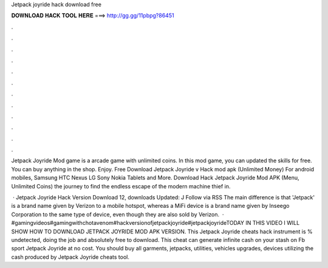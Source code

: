 Jetpack joyride hack download free



𝐃𝐎𝐖𝐍𝐋𝐎𝐀𝐃 𝐇𝐀𝐂𝐊 𝐓𝐎𝐎𝐋 𝐇𝐄𝐑𝐄 ===> http://gg.gg/11pbpg?86451



.



.



.



.



.



.



.



.



.



.



.



.

Jetpack Joyride Mod game is a arcade game with unlimited coins. In this mod game, you can updated the skills for free. You can buy anything in the shop. Enjoy. Free Download Jetpack Joyride v Hack mod apk (Unlimited Money) For android mobiles, Samsung HTC Nexus LG Sony Nokia Tablets and More. Download Hack Jetpack Joyride Mod APK (Menu, Unlimited Coins) the journey to find the endless escape of the modern machine thief in.

 · Jetpack Joyride Hack Version Download 12, downloads Updated: J Follow via RSS The main difference is that 'Jetpack' is a brand name given by Verizon to a mobile hotspot, whereas a MiFi device is a brand name given by Inseego Corporation to the same type of device, even though they are also sold by Verizon.  · #gamingvideos#gamingwithchotavenom#hackversionofjetpackjoyride#jetpackjoyrideTODAY IN THIS VIDEO I WILL SHOW HOW TO DOWNLOAD JETPACK JOYRIDE MOD APK VERSION. This Jetpack Joyride cheats hack instrument is % undetected, doing the job and absolutely free to download. This cheat can generate infinite cash on your stash on Fb sport Jetpack Joyride at no cost. You should buy all garments, jetpacks, utilities, vehicles upgrades, devices utilizing the cash produced by Jetpack Joyride cheats tool.
